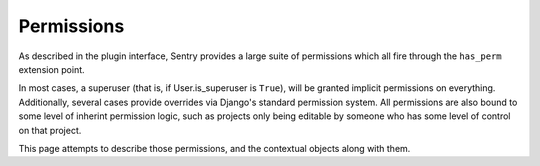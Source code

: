 Permissions
===========

As described in the plugin interface, Sentry provides a large suite of permissions which all fire through the
``has_perm`` extension point.

In most cases, a superuser (that is, if User.is_superuser is ``True``), will be granted implicit permissions
on everything. Additionally, several cases provide overrides via Django's standard permission system. All
permissions are also bound to some level of inherint permission logic, such as projects only being editable
by someone who has some level of control on that project.

This page attempts to describe those permissions, and the contextual objects along with them.

.. data: add_project

         Controls whether a user can create a new project.

         ::

            >>> has_perm('add_project', user)

.. data: edit_project

         Controls whether a user can edit an existing project.

         ::

            >>> has_perm('edit_project', user, project)

.. data: remove_project

         Controls whether a user can remove an existing project.

         ::

            >>> has_perm('remove_project', user, project)

.. data: add_project_member

         Controls whether a user can add a new member to a project.

         ::

            >>> has_perm('add_project_member', user, project)

.. data: edit_project_member

         Controls whether a user can edit an existing member on a project.

         ::

            >>> has_perm('edit_project_member', user, member)

.. data: remove_project_member

         Controls whether a user can remove an existing member on a project.

         ::

            >>> has_perm('remove_project_member', user, member)